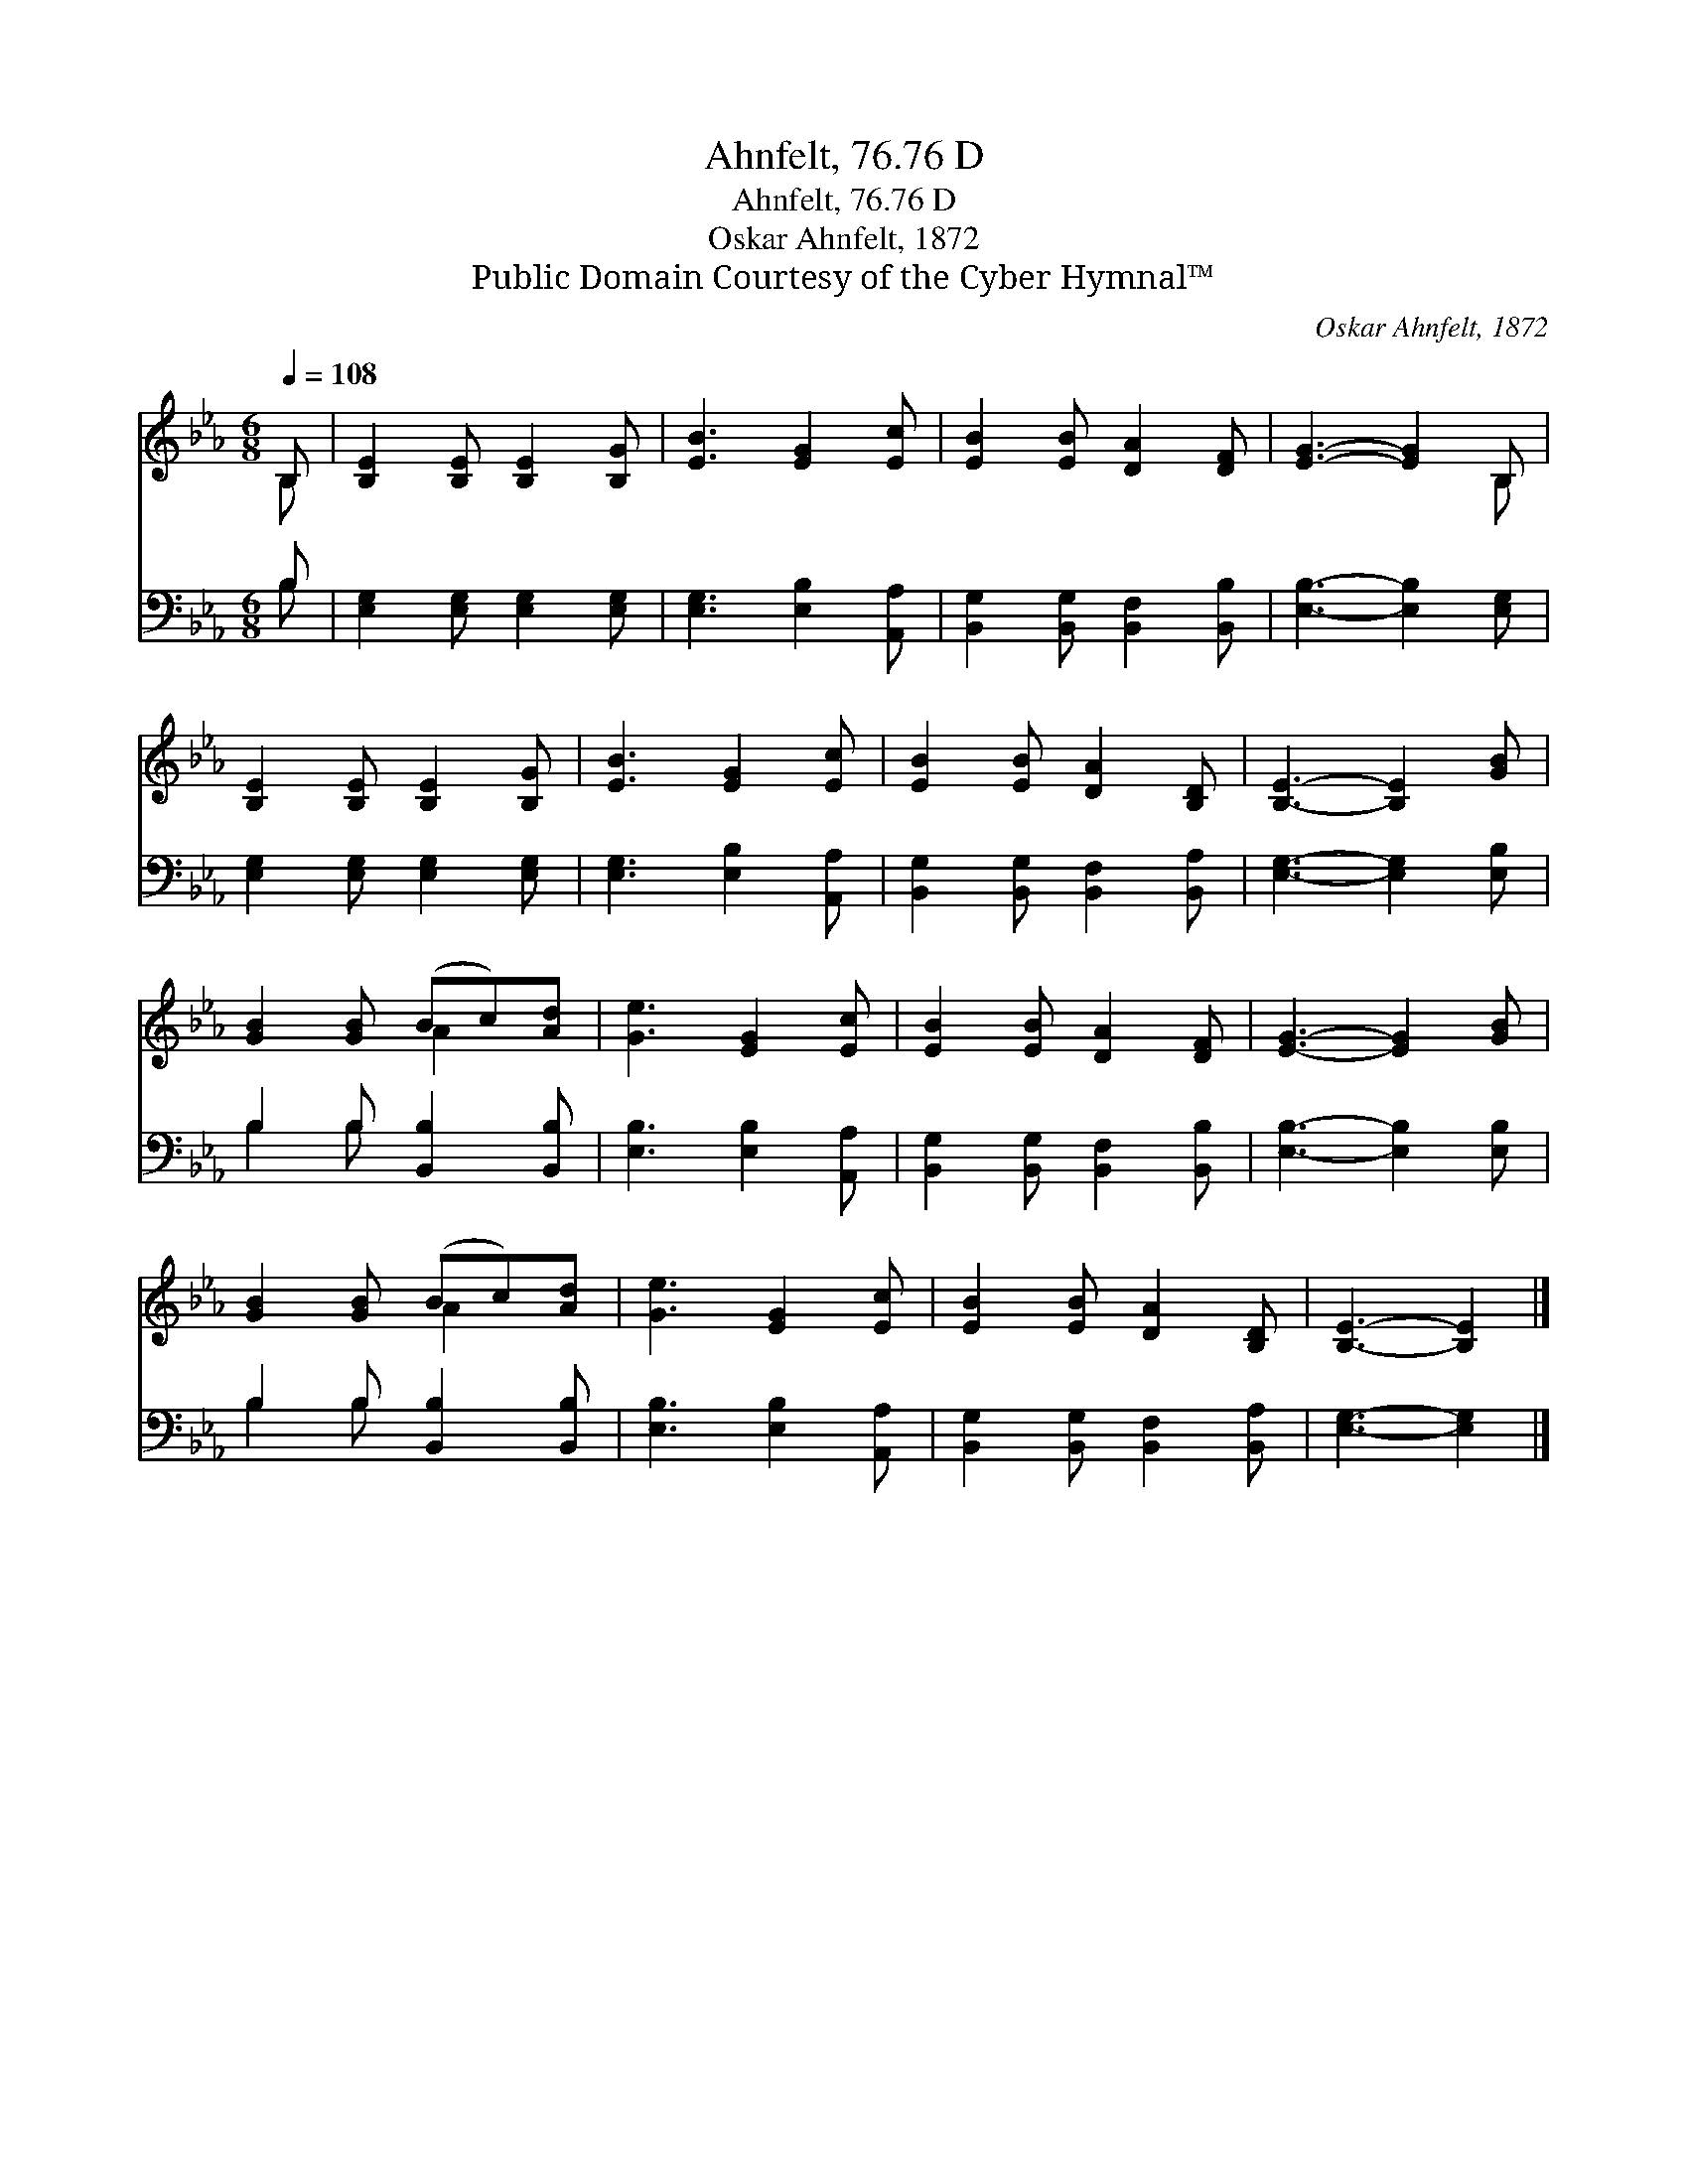 X:1
T:Ahnfelt, 76.76 D
T:Ahnfelt, 76.76 D
T:Oskar Ahnfelt, 1872
T:Public Domain Courtesy of the Cyber Hymnal™
C:Oskar Ahnfelt, 1872
Z:Public Domain
Z:Courtesy of the Cyber Hymnal™
%%score ( 1 2 ) ( 3 4 )
L:1/8
Q:1/4=108
M:6/8
K:Eb
V:1 treble 
V:2 treble 
V:3 bass 
V:4 bass 
V:1
 B, | [B,E]2 [B,E] [B,E]2 [B,G] | [EB]3 [EG]2 [Ec] | [EB]2 [EB] [DA]2 [DF] | [EG]3- [EG]2 B, | %5
 [B,E]2 [B,E] [B,E]2 [B,G] | [EB]3 [EG]2 [Ec] | [EB]2 [EB] [DA]2 [B,D] | [B,E]3- [B,E]2 [GB] | %9
 [GB]2 [GB] (Bc)[Ad] | [Ge]3 [EG]2 [Ec] | [EB]2 [EB] [DA]2 [DF] | [EG]3- [EG]2 [GB] | %13
 [GB]2 [GB] (Bc)[Ad] | [Ge]3 [EG]2 [Ec] | [EB]2 [EB] [DA]2 [B,D] | [B,E]3- [B,E]2 |] %17
V:2
 B, | x6 | x6 | x6 | x5 B, | x6 | x6 | x6 | x6 | x3 A2 x | x6 | x6 | x6 | x3 A2 x | x6 | x6 | x5 |] %17
V:3
 B, | [E,G,]2 [E,G,] [E,G,]2 [E,G,] | [E,G,]3 [E,B,]2 [A,,A,] | [B,,G,]2 [B,,G,] [B,,F,]2 [B,,B,] | %4
 [E,B,]3- [E,B,]2 [E,G,] | [E,G,]2 [E,G,] [E,G,]2 [E,G,] | [E,G,]3 [E,B,]2 [A,,A,] | %7
 [B,,G,]2 [B,,G,] [B,,F,]2 [B,,A,] | [E,G,]3- [E,G,]2 [E,B,] | B,2 B, [B,,B,]2 [B,,B,] | %10
 [E,B,]3 [E,B,]2 [A,,A,] | [B,,G,]2 [B,,G,] [B,,F,]2 [B,,B,] | [E,B,]3- [E,B,]2 [E,B,] | %13
 B,2 B, [B,,B,]2 [B,,B,] | [E,B,]3 [E,B,]2 [A,,A,] | [B,,G,]2 [B,,G,] [B,,F,]2 [B,,A,] | %16
 [E,G,]3- [E,G,]2 |] %17
V:4
 B, | x6 | x6 | x6 | x6 | x6 | x6 | x6 | x6 | B,2 B, x3 | x6 | x6 | x6 | B,2 B, x3 | x6 | x6 | %16
 x5 |] %17

